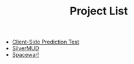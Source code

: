 #+TITLE: Project List

- [[file:Client-Side-Prediction-Test.org][Client-Side Prediction Test]]
- [[file:SilverMUD.org][SilverMUD]]
- [[file:Spacewar!.org][Spacewar!]]